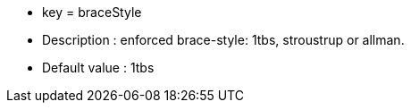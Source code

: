 * key = braceStyle
* Description : enforced brace-style: 1tbs, stroustrup or allman.
* Default value : 1tbs
